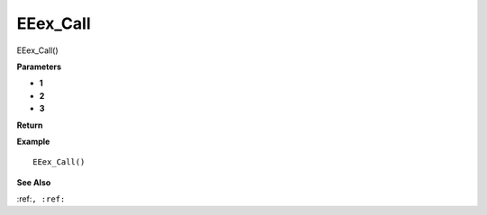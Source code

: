 .. _EEex_Call:

===================================
EEex_Call 
===================================

EEex_Call()



**Parameters**

* **1**
* **2**
* **3**


**Return**


**Example**

::

   EEex_Call()

**See Also**

:ref:``, :ref:`` 

